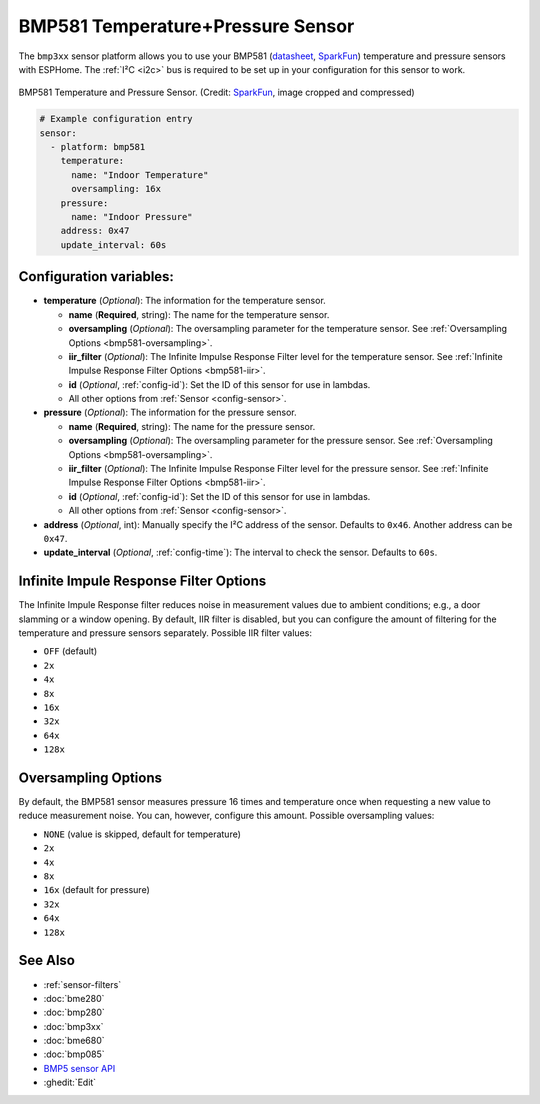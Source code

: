 BMP581 Temperature+Pressure Sensor
===========================================

.. seo::
    :description: Instructions for setting up BMP581 temperature and pressure sensors with ESPHome
    :image: bmp581.jpg
    :keywords: BMP581

The ``bmp3xx`` sensor platform allows you to use your BMP581 
(`datasheet <https://www.bosch-sensortec.com/media/boschsensortec/downloads/datasheets/bst-bmp581-ds004.pdf>`__, `SparkFun <https://www.sparkfun.com/products/20170>`__) temperature and pressure sensors with ESPHome. The :ref:`I²C <i2c>` bus is
required to be set up in your configuration for this sensor to work.

.. figure:: images/bmp581.jpg
    :align: center
    :width: 50.0%

    BMP581 Temperature and Pressure Sensor.
    (Credit: `SparkFun <https://www.sparkfun.com/products/20170>`__, image cropped and compressed)

.. code-block:: yaml

    # Example configuration entry
    sensor:
      - platform: bmp581
        temperature:
          name: "Indoor Temperature"
          oversampling: 16x
        pressure:
          name: "Indoor Pressure"
        address: 0x47
        update_interval: 60s

Configuration variables:
------------------------

- **temperature** (*Optional*): The information for the temperature sensor.

  - **name** (**Required**, string): The name for the temperature
    sensor.
  - **oversampling** (*Optional*): The oversampling parameter for the temperature sensor.
    See :ref:`Oversampling Options <bmp581-oversampling>`.
  - **iir_filter** (*Optional*): The Infinite Impulse Response Filter level for the temperature sensor.
    See :ref:`Infinite Impulse Response Filter Options <bmp581-iir>`.
  - **id** (*Optional*, :ref:`config-id`): Set the ID of this sensor for use in lambdas.
  - All other options from :ref:`Sensor <config-sensor>`.

- **pressure** (*Optional*): The information for the pressure sensor.

  - **name** (**Required**, string): The name for the pressure sensor.
  - **oversampling** (*Optional*): The oversampling parameter for the pressure sensor.
    See :ref:`Oversampling Options <bmp581-oversampling>`.
  - **iir_filter** (*Optional*): The Infinite Impulse Response Filter level for the pressure sensor.
    See :ref:`Infinite Impulse Response Filter Options <bmp581-iir>`.
  - **id** (*Optional*, :ref:`config-id`): Set the ID of this sensor for use in lambdas.
  - All other options from :ref:`Sensor <config-sensor>`.

- **address** (*Optional*, int): Manually specify the I²C address of
  the sensor. Defaults to ``0x46``. Another address can be ``0x47``.
- **update_interval** (*Optional*, :ref:`config-time`): The interval to check the
  sensor. Defaults to ``60s``.


.. _bmp581-iir:

Infinite Impule Response Filter Options
---------------------------------------

The Infinite Impule Response filter reduces noise in measurement values due to ambient conditions; e.g., a door slamming or a window opening. By default,
IIR filter is disabled, but you can configure the amount of filtering for the temperature and pressure sensors separately. Possible IIR filter values:

- ``OFF`` (default)
-  ``2x``
-  ``4x``
-  ``8x``
-  ``16x``
-  ``32x``
-  ``64x``
-  ``128x``


.. _bmp581-oversampling:

Oversampling Options
--------------------

By default, the BMP581 sensor measures pressure 16 times and temperature once when requesting a new value to reduce measurement noise. You can, however,
configure this amount. Possible oversampling values:

-  ``NONE`` (value is skipped, default for temperature)
-  ``2x``
-  ``4x``
-  ``8x``
-  ``16x`` (default for pressure)
-  ``32x``
-  ``64x``
-  ``128x``

See Also
--------

- :ref:`sensor-filters`
- :doc:`bme280`
- :doc:`bmp280`
- :doc:`bmp3xx`
- :doc:`bme680`
- :doc:`bmp085`
- `BMP5 sensor API <https://github.com/boschsensortec/BMP5-Sensor-API>`__
- :ghedit:`Edit`
